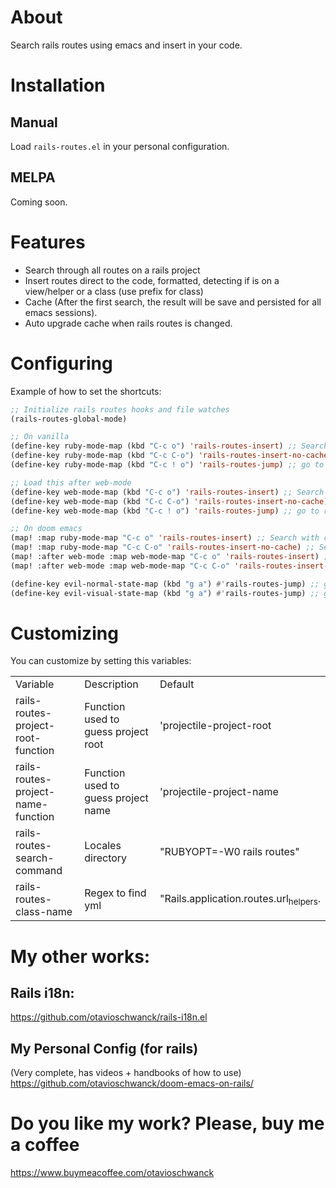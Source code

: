* About
Search rails routes using emacs and insert in your code.

[[file:demo.gif]]

* Installation
** Manual
Load =rails-routes.el= in your personal configuration.

** MELPA
Coming soon.

* Features
- Search through all routes on a rails project
- Insert routes direct to the code, formatted, detecting if is on a view/helper or a class (use prefix for class)
- Cache (After the first search, the result will be save and persisted for all emacs sessions).
- Auto upgrade cache when rails routes is changed.

* Configuring

Example of how to set the shortcuts:

#+begin_src emacs-lisp
;; Initialize rails routes hooks and file watches
(rails-routes-global-mode)

;; On vanilla
(define-key ruby-mode-map (kbd "C-c o") 'rails-routes-insert) ;; Search with cache on ruby mode
(define-key ruby-mode-map (kbd "C-c C-o") 'rails-routes-insert-no-cache) ;; Search refresh cache on ruby mode
(define-key ruby-mode-map (kbd "C-c ! o") 'rails-routes-jump) ;; go to route at point (definition)

;; Load this after web-mode
(define-key web-mode-map (kbd "C-c o") 'rails-routes-insert) ;; Search with cache on web-mode
(define-key web-mode-map (kbd "C-c C-o") 'rails-routes-insert-no-cache) ;; Search refresh cache web-mode
(define-key web-mode-map (kbd "C-c ! o") 'rails-routes-jump) ;; go to route at point (definition)

;; On doom emacs
(map! :map ruby-mode-map "C-c o" 'rails-routes-insert) ;; Search with cache on ruby mode
(map! :map ruby-mode-map "C-c C-o" 'rails-routes-insert-no-cache) ;; Search refresh cache on ruby modee
(map! :after web-mode :map web-mode-map "C-c o" 'rails-routes-insert) ;; Search with cache on web-mode
(map! :after web-mode :map web-mode-map "C-c C-o" 'rails-routes-insert-no-cache) ;; Search refresh cache web-mode

(define-key evil-normal-state-map (kbd "g a") #'rails-routes-jump) ;; go to route at point using ga (definition)
(define-key evil-visual-state-map (kbd "g a") #'rails-routes-jump) ;; go to route at point using ga (definition)
#+end_src

* Customizing
You can customize by setting this variables:

| Variable                           | Description                         | Default                                |
| rails-routes-project-root-function | Function used to guess project root | 'projectile-project-root               |
| rails-routes-project-name-function | Function used to guess project name | 'projectile-project-name               |
| rails-routes-search-command        | Locales directory                   | "RUBYOPT=-W0 rails routes"             |
| rails-routes-class-name            | Regex to find yml                   | "Rails.application.routes.url_helpers. |

* My other works:

** Rails i18n:
https://github.com/otavioschwanck/rails-i18n.el

** My Personal Config (for rails)
(Very complete, has videos + handbooks of how to use)
https://github.com/otavioschwanck/doom-emacs-on-rails/

* Do you like my work?  Please, buy me a coffee

https://www.buymeacoffee.com/otavioschwanck
